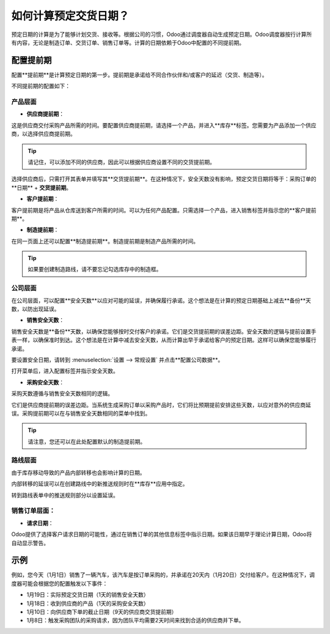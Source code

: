============================================
如何计算预定交货日期？
============================================

预定日期的计算是为了能够计划交货、接收等。根据公司的习惯，Odoo通过调度器自动生成预定日期。Odoo调度器按行计算所有内容，无论是制造订单、交货订单、销售订单等。计算的日期依赖于Odoo中配置的不同提前期。

配置提前期
======================

配置**提前期**是计算预定日期的第一步。提前期是承诺给不同合作伙伴和/或客户的延迟（交货、制造等）。

不同提前期的配置如下：

产品层面
------------------

- **供应商提前期**：

这是供应商交付采购产品所需的时间。要配置供应商提前期，请选择一个产品，并进入**库存**标签。您需要为产品添加一个供应商，以选择供应商提前期。

.. image:: media/scheduled_dates05.png
   :align: center

.. tip:: 
    请记住，可以添加不同的供应商，因此可以根据供应商设置不同的交货提前期。

选择供应商后，只需打开其表单并填写其**交货提前期**。在这种情况下，安全天数没有影响，预定交货日期将等于：采购订单的**日期** + **交货提前期**。

.. image:: media/scheduled_dates02.png
   :align: center

- **客户提前期**：

客户提前期是将产品从仓库送到客户所需的时间。可以为任何产品配置。只需选择一个产品，进入销售标签并指示您的**客户提前期**。

.. image:: media/scheduled_dates01.png
   :align: center

- **制造提前期**：

在同一页面上还可以配置**制造提前期**。制造提前期是制造产品所需的时间。

.. tip::
    如果要创建制造路线，请不要忘记勾选库存中的制造框。

公司层面
--------------------

在公司层面，可以配置**安全天数**以应对可能的延误，并确保履行承诺。这个想法是在计算的预定日期基础上减去**备份**天数，以防出现延误。

- **销售安全天数**：

销售安全天数是**备份**天数，以确保您能够按时交付客户的承诺。它们是交货提前期的误差边距。安全天数的逻辑与提前设置手表一样，以确保准时到达。这个想法是在计算中减去安全天数，从而计算出早于承诺给客户的预定日期。这样可以确保您能够履行承诺。

要设置安全日期，请转到 :menuselection:`设置 --> 常规设置` 并点击**配置公司数据**。

.. image:: media/scheduled_dates04.png
   :align: center

打开菜单后，进入配置标签并指示安全天数。

- **采购安全天数**：

采购天数遵循与销售安全天数相同的逻辑。

它们是供应商提前期的误差边距。当系统生成采购订单以采购产品时，它们将比预期提前安排这些天数，以应对意外的供应商延误。采购提前期可以在与销售安全天数相同的菜单中找到。

.. image:: media/scheduled_dates03.png
   :align: center

.. tip::
    请注意，您还可以在此处配置默认的制造提前期。

路线层面
--------------

由于库存移动导致的产品内部转移也会影响计算的日期。

内部转移的延误可以在创建路线中的新推送规则时在**库存**应用中指定。

转到路线表单中的推送规则部分以设置延误。

.. image:: media/scheduled_dates06.png
   :align: center

销售订单层面：
--------------------

- **请求日期**：

Odoo提供了选择客户请求日期的可能性，通过在销售订单的其他信息标签中指示日期。如果该日期早于理论计算日期，Odoo将自动显示警告。

.. image:: media/scheduled_dates07.png
   :align: center

示例
=======

例如，您今天（1月1日）销售了一辆汽车，该汽车是按订单采购的，并承诺在20天内（1月20日）交付给客户。在这种情况下，调度器可能会根据您的配置触发以下事件：

- 1月19日：实际预定交货日期（1天的销售安全天数）

- 1月18日：收到供应商的产品（1天的采购安全天数）

- 1月10日：向供应商下单的截止日期（9天的供应商交货提前期）

- 1月8日：触发采购团队的采购请求，因为团队平均需要2天时间来找到合适的供应商并下单。
